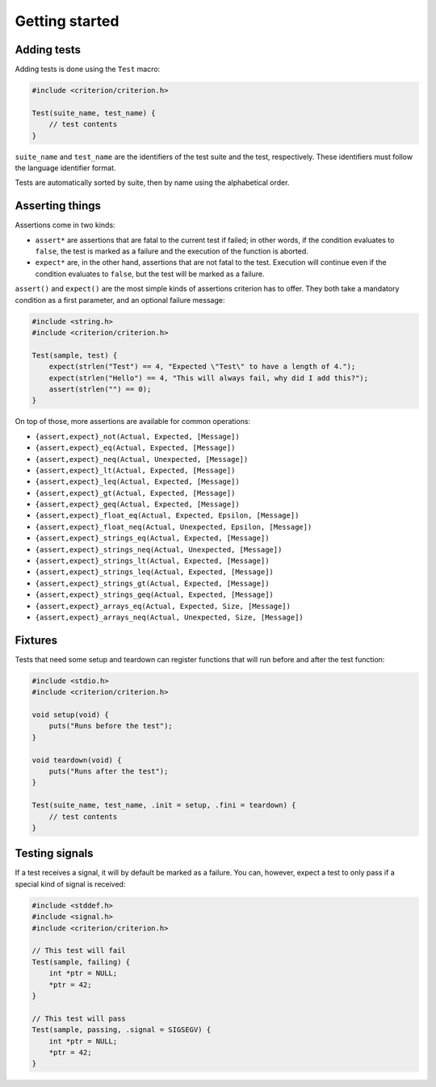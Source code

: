Getting started
===============

Adding tests
------------

Adding tests is done using the ``Test`` macro:

.. code-block:: c

    #include <criterion/criterion.h>

    Test(suite_name, test_name) {
        // test contents
    }

``suite_name`` and ``test_name`` are the identifiers of the test suite and
the test, respectively. These identifiers must follow the language
identifier format.

Tests are automatically sorted by suite, then by name using the alphabetical
order.

Asserting things
----------------

Assertions come in two kinds:

* ``assert*`` are assertions that are fatal to the current test if failed;
  in other words, if the condition evaluates to ``false``, the test is
  marked as a failure and the execution of the function is aborted.
* ``expect*`` are, in the other hand, assertions that are not fatal to the
  test. Execution will continue even if the condition evaluates to
  ``false``, but the test will be marked as a failure.

``assert()`` and ``expect()`` are the most simple kinds of assertions
criterion has to offer. They both take a mandatory condition as a first
parameter, and an optional failure message:

.. code-block:: c

    #include <string.h>
    #include <criterion/criterion.h>

    Test(sample, test) {
        expect(strlen("Test") == 4, "Expected \"Test\" to have a length of 4.");
        expect(strlen("Hello") == 4, "This will always fail, why did I add this?");
        assert(strlen("") == 0);
    }

On top of those, more assertions are available for common operations:

* ``{assert,expect}_not(Actual, Expected, [Message])``
* ``{assert,expect}_eq(Actual, Expected, [Message])``
* ``{assert,expect}_neq(Actual, Unexpected, [Message])``
* ``{assert,expect}_lt(Actual, Expected, [Message])``
* ``{assert,expect}_leq(Actual, Expected, [Message])``
* ``{assert,expect}_gt(Actual, Expected, [Message])``
* ``{assert,expect}_geq(Actual, Expected, [Message])``
* ``{assert,expect}_float_eq(Actual, Expected, Epsilon, [Message])``
* ``{assert,expect}_float_neq(Actual, Unexpected, Epsilon, [Message])``
* ``{assert,expect}_strings_eq(Actual, Expected, [Message])``
* ``{assert,expect}_strings_neq(Actual, Unexpected, [Message])``
* ``{assert,expect}_strings_lt(Actual, Expected, [Message])``
* ``{assert,expect}_strings_leq(Actual, Expected, [Message])``
* ``{assert,expect}_strings_gt(Actual, Expected, [Message])``
* ``{assert,expect}_strings_geq(Actual, Expected, [Message])``
* ``{assert,expect}_arrays_eq(Actual, Expected, Size, [Message])``
* ``{assert,expect}_arrays_neq(Actual, Unexpected, Size, [Message])``

Fixtures
--------

Tests that need some setup and teardown can register functions that will
run before and after the test function:

.. code-block:: c

    #include <stdio.h>
    #include <criterion/criterion.h>

    void setup(void) {
        puts("Runs before the test");
    }

    void teardown(void) {
        puts("Runs after the test");
    }

    Test(suite_name, test_name, .init = setup, .fini = teardown) {
        // test contents
    }

Testing signals
---------------

If a test receives a signal, it will by default be marked as a failure.
You can, however, expect a test to only pass if a special kind of signal
is received:

.. code-block:: c

    #include <stddef.h>
    #include <signal.h>
    #include <criterion/criterion.h>

    // This test will fail
    Test(sample, failing) {
        int *ptr = NULL;
        *ptr = 42;
    }

    // This test will pass
    Test(sample, passing, .signal = SIGSEGV) {
        int *ptr = NULL;
        *ptr = 42;
    }
